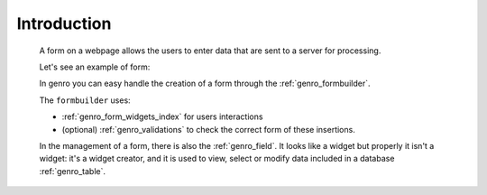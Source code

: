 .. _genro_form_intro:

============
Introduction
============

    A form on a webpage allows the users to enter data that are sent to a server for processing.
    
    Let's see an example of form:
    
    .. image:: ../../images/form.png
    
    In genro you can easy handle the creation of a form through the :ref:`genro_formbuilder`.
    
    The ``formbuilder`` uses:
    
    * :ref:`genro_form_widgets_index` for users interactions
    * (optional) :ref:`genro_validations` to check the correct form of these insertions.
    
    In the management of a form, there is also the :ref:`genro_field`. It looks like a widget but properly
    it isn't a widget: it's a widget creator, and it is used to view, select or modify data included in a
    database :ref:`genro_table`.